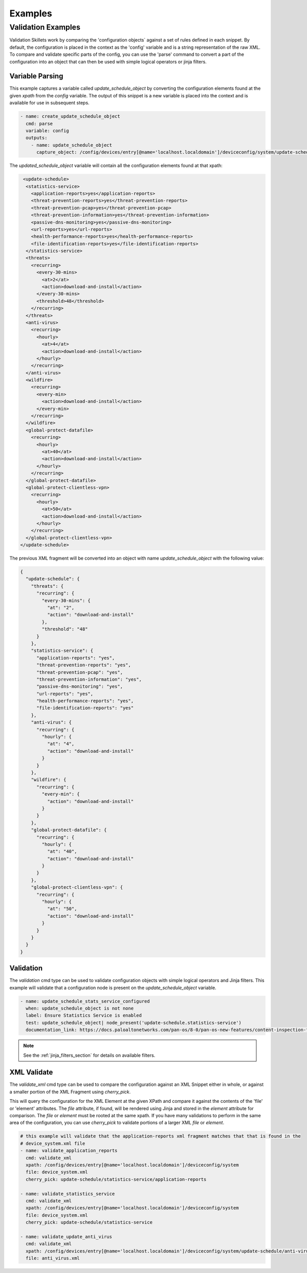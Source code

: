 Examples
========


Validation Examples
~~~~~~~~~~~~~~~~~~~

Validation Skillets work by comparing the 'configuration objects` against a set of rules defined in each snippet.
By default, the configuration is placed in the context as the 'config' variable and is a string representation of the
raw XML. To compare and validate specific parts of the config, you can use the 'parse' command to convert a part of the
configuration into an object that can then be used with simple logical operators or jinja filters.

Variable Parsing
----------------

This example captures a variable called `update_schedule_object` by converting the configuration elements found at the
given `xpath` from the `config` variable. The output of this snippet is a new variable is placed into the context
and is available for use in subsequent steps.

.. code-block:: yaml

  - name: create_update_schedule_object
    cmd: parse
    variable: config
    outputs:
      - name: update_schedule_object
        capture_object: /config/devices/entry[@name='localhost.localdomain']/deviceconfig/system/update-schedule


The `updated_schedule_object` variable will contain all the configuration elements found at that xpath:

.. code-block:: xml

     <update-schedule>
      <statistics-service>
        <application-reports>yes</application-reports>
        <threat-prevention-reports>yes</threat-prevention-reports>
        <threat-prevention-pcap>yes</threat-prevention-pcap>
        <threat-prevention-information>yes</threat-prevention-information>
        <passive-dns-monitoring>yes</passive-dns-monitoring>
        <url-reports>yes</url-reports>
        <health-performance-reports>yes</health-performance-reports>
        <file-identification-reports>yes</file-identification-reports>
      </statistics-service>
      <threats>
        <recurring>
          <every-30-mins>
            <at>2</at>
            <action>download-and-install</action>
          </every-30-mins>
          <threshold>48</threshold>
        </recurring>
      </threats>
      <anti-virus>
        <recurring>
          <hourly>
            <at>4</at>
            <action>download-and-install</action>
          </hourly>
        </recurring>
      </anti-virus>
      <wildfire>
        <recurring>
          <every-min>
            <action>download-and-install</action>
          </every-min>
        </recurring>
      </wildfire>
      <global-protect-datafile>
        <recurring>
          <hourly>
            <at>40</at>
            <action>download-and-install</action>
          </hourly>
        </recurring>
      </global-protect-datafile>
      <global-protect-clientless-vpn>
        <recurring>
          <hourly>
            <at>50</at>
            <action>download-and-install</action>
          </hourly>
        </recurring>
      </global-protect-clientless-vpn>
    </update-schedule>


The previous XML fragment will be converted into an object with name `update_schedule_object` with the following
value:

.. code-block:: json

    {
      "update-schedule": {
        "threats": {
          "recurring": {
            "every-30-mins": {
              "at": "2",
              "action": "download-and-install"
            },
            "threshold": "48"
          }
        },
        "statistics-service": {
          "application-reports": "yes",
          "threat-prevention-reports": "yes",
          "threat-prevention-pcap": "yes",
          "threat-prevention-information": "yes",
          "passive-dns-monitoring": "yes",
          "url-reports": "yes",
          "health-performance-reports": "yes",
          "file-identification-reports": "yes"
        },
        "anti-virus": {
          "recurring": {
            "hourly": {
              "at": "4",
              "action": "download-and-install"
            }
          }
        },
        "wildfire": {
          "recurring": {
            "every-min": {
              "action": "download-and-install"
            }
          }
        },
        "global-protect-datafile": {
          "recurring": {
            "hourly": {
              "at": "40",
              "action": "download-and-install"
            }
          }
        },
        "global-protect-clientless-vpn": {
          "recurring": {
            "hourly": {
              "at": "50",
              "action": "download-and-install"
            }
          }
        }
      }
    }


Validation
----------

The `validation` cmd type can be used to validate configuration objects with simple logical operators and Jinja filters.
This example will validate that a configuration node is present on the `update_schedule_object` variable.

.. code-block:: yaml

  - name: update_schedule_stats_service_configured
    when: update_schedule_object is not none
    label: Ensure Statistics Service is enabled
    test: update_schedule_object| node_present('update-schedule.statistics-service')
    documentation_link: https://docs.paloaltonetworks.com/pan-os/8-0/pan-os-new-features/content-inspection-features/telemetry-and-threat-intelligence-sharing

.. note::

    See the :ref:`jinja_filters_section` for details on available filters.


XML Validate
-------------

The `validate_xml` cmd type can be used to compare the configuration against an XML Snippet either in whole, or
against a smaller portion of the XML Fragment using `cherry_pick`.

This will query the configuration for the XML Element at the given XPath and compare it against the contents of the
'file' or 'element' attributes. The `file` attribute, if found, will be rendered using Jinja and stored in the
`element` attribute for comparison. The `file` or `element` must be rooted at the same xpath. If you have
many validations to perform in the same area of the configuration, you can use `cherry_pick` to validate portions
of a larger XML `file` or `element`.


.. code-block:: yaml

  # this example will validate that the application-reports xml fragment matches that that is found in the
  # device_system.xml file
  - name: validate_application_reports
    cmd: validate_xml
    xpath: /config/devices/entry[@name='localhost.localdomain']/deviceconfig/system
    file: device_system.xml
    cherry_pick: update-schedule/statistics-service/application-reports

  - name: validate_statistics_service
    cmd: validate_xml
    xpath: /config/devices/entry[@name='localhost.localdomain']/deviceconfig/system
    file: device_system.xml
    cherry_pick: update-schedule/statistics-service

  - name: validate_update_anti_virus
    cmd: validate_xml
    xpath: /config/devices/entry[@name='localhost.localdomain']/deviceconfig/system/update-schedule/anti-virus
    file: anti_virus.xml


